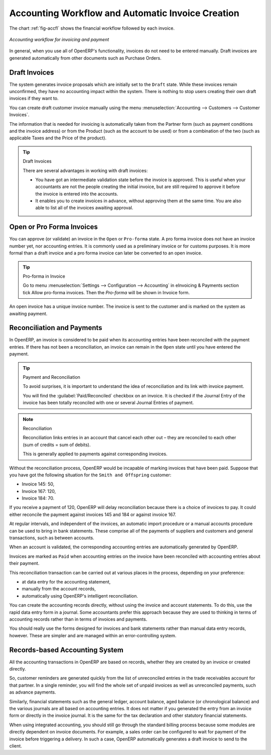 
.. index::
   single: accounting; workflow
   single: accounting; invoicing
   single: invoicing
..

Accounting Workflow and Automatic Invoice Creation
==================================================

The chart :ref:`fig-accfl` shows the financial workflow followed by each invoice.

.. _fig-accfl:

.. figure::  images/account_flow.png
   :scale: 50
   :align: center

   *Accounting workflow for invoicing and payment*

In general, when you use all of OpenERP's functionality, invoices do not need to be entered
manually. Draft invoices are generated automatically from other documents such as Purchase Orders.

.. index::
   single: invoices

Draft Invoices
--------------

The system generates invoice proposals which are initially set to the \ ``Draft``\   state. While
these invoices remain unconfirmed, they have no accounting impact within the system. There is nothing
to stop users creating their own draft invoices if they want to.

You can create draft customer invoice manually using the menu :menuselection:`Accounting --> Customers --> Customer Invoices`.

The information that is needed for invoicing is automatically taken from the Partner form (such as
payment conditions and the invoice address) or from the Product (such as the account to be used) or
from a combination of the two (such as applicable Taxes and the Price of the product).

.. tip:: Draft Invoices

        There are several advantages in working with draft invoices:

        * You have got an intermediate validation state before the invoice is approved.
          This is useful when your accountants are not the people creating the initial invoice,
          but are still required to approve it before the invoice is entered into the accounts.

        * It enables you to create invoices in advance, without approving them at the same time.
          You are also able to list all of the invoices awaiting approval.

Open or Pro Forma Invoices
--------------------------

You can approve (or validate) an invoice in the \ ``Open``\   or \ ``Pro-forma``\   state.
A pro forma invoice does not have an invoice number yet, nor accounting entries.
It is commonly used as a preliminary invoice or for customs purposes.
It is more formal than a draft invoice and a pro forma invoice can later be converted to an open invoice.

.. tip:: Pro-forma in Invoice

	Go to  menu :menuselection:`Settings --> Configuration --> Accounting` in eInvoicing & Payments section tick Allow pro-forma invoices. Then the `Pro-forma` will be shown in Invoice form.

An open invoice has a unique invoice number. The invoice is sent to the customer and is marked on
the system as awaiting payment.

.. index::
   single: reconciliation

Reconciliation and Payments
---------------------------

In OpenERP, an invoice is considered to be paid when its accounting entries have been reconciled
with the payment entries. If there has not been a reconciliation, an invoice can remain in the ``Open``
state until you have entered the payment.

.. tip::  Payment and Reconciliation

        To avoid surprises, it is important to understand the idea of reconciliation and its link with
        invoice payment.

        You will find the :guilabel:`Paid/Reconciled` checkbox on an invoice.
        It is checked if the Journal Entry of the invoice has been totally reconciled
        with one or several Journal Entries of payment.

.. note:: Reconciliation

        Reconciliation links entries in an account that cancel each other out – they are reconciled
        to each other (sum of credits = sum of debits).

        This is generally applied to payments against corresponding invoices.

Without the reconciliation process, OpenERP would be incapable of marking invoices that have been
paid. Suppose that you have got the following situation for the ``Smith and Offspring`` customer:

* Invoice 145: 50,

* Invoice 167: 120,

* Invoice 184: 70.

If you receive a payment of 120, OpenERP will delay reconciliation because there is a choice of
invoices to pay. It could either reconcile the payment against invoices 145 and 184 or against
invoice 167.

At regular intervals, and independent of the invoices, an automatic import procedure or a manual
accounts procedure can be used to bring in bank statements. These comprise all of the payments of
suppliers and customers and general transactions, such as between accounts.

When an account is validated, the corresponding accounting entries are automatically generated by
OpenERP.

Invoices are marked as ``Paid`` when accounting entries on the invoice have been reconciled with
accounting entries about their payment.

This reconciliation transaction can be carried out at various places in the process, depending on
your preference:

* at data entry for the accounting statement,

* manually from the account records,

* automatically using OpenERP's intelligent reconciliation.

You can create the accounting records directly, without using the invoice and account statements. To
do this, use the rapid data entry form in a journal. Some accountants prefer this approach because
they are used to thinking in terms of accounting records rather than in terms of invoices and
payments.

You should really use the forms designed for invoices and bank statements rather than manual data
entry records, however. These are simpler and are managed within an error-controlling system.

Records-based Accounting System
-------------------------------

All the accounting transactions in OpenERP are based on records, whether they are created by an
invoice or created directly.

So, customer reminders are generated quickly from the list of unreconciled entries in the trade
receivables account for that partner. In a single reminder, you will find the whole set of unpaid
invoices as well as unreconciled payments, such as advance payments.

Similarly, financial statements such as the general ledger, account balance, aged balance (or
chronological balance) and the various journals are all based on accounting entries. It does not
matter if you generated the entry from an invoice form or directly in the invoice journal. It is the
same for the tax declaration and other statutory financial statements.

When using integrated accounting, you should still go through the standard billing process because
some modules are directly dependent on invoice documents. For example, a sales order can be
configured to wait for payment of the invoice before triggering a delivery. In such a case,
OpenERP automatically generates a draft invoice to send to the client.

.. Copyright © Open Object Press. All rights reserved.

.. You may take electronic copy of this publication and distribute it if you don't
.. change the content. You can also print a copy to be read by yourself only.

.. We have contracts with different publishers in different countries to sell and
.. distribute paper or electronic based versions of this book (translated or not)
.. in bookstores. This helps to distribute and promote the OpenERP product. It
.. also helps us to create incentives to pay contributors and authors using author
.. rights of these sales.

.. Due to this, grants to translate, modify or sell this book are strictly
.. forbidden, unless Tiny SPRL (representing Open Object Press) gives you a
.. written authorisation for this.

.. Many of the designations used by manufacturers and suppliers to distinguish their
.. products are claimed as trademarks. Where those designations appear in this book,
.. and Open Object Press was aware of a trademark claim, the designations have been
.. printed in initial capitals.

.. While every precaution has been taken in the preparation of this book, the publisher
.. and the authors assume no responsibility for errors or omissions, or for damages
.. resulting from the use of the information contained herein.

.. Published by Open Object Press, Grand Rosière, Belgium
